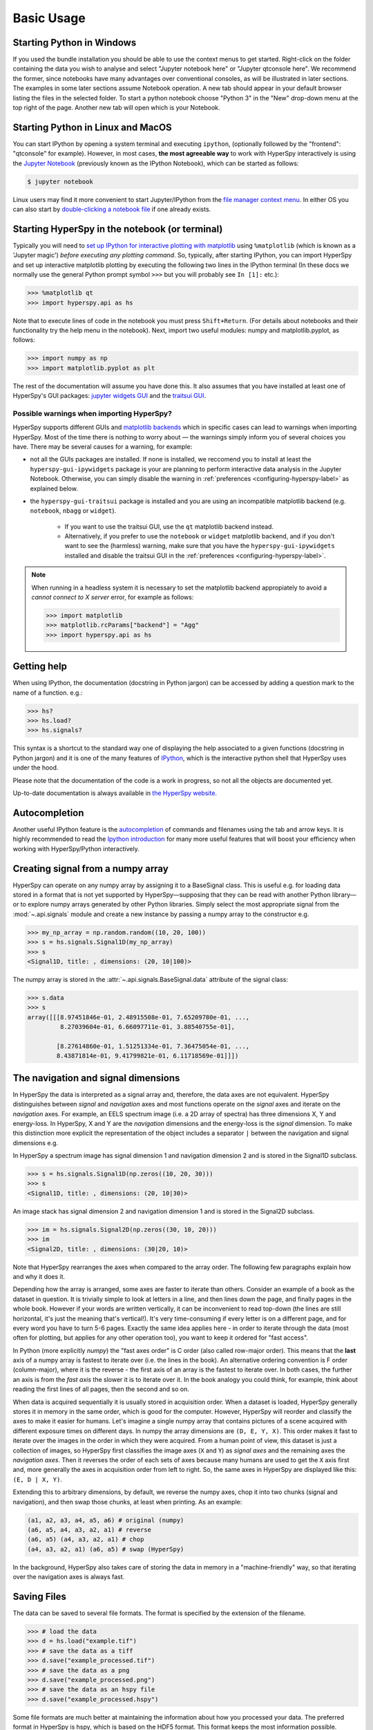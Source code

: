 .. _basic-usage:

Basic Usage
===========


.. _importing_hyperspy-label:

Starting Python in Windows
----------------------------
If you used the bundle installation you should be able to use the context menus
to get started. Right-click on the folder containing the data you wish to
analyse and select "Jupyter notebook here" or "Jupyter qtconsole here". We
recommend the former, since notebooks have many advantages over conventional
consoles, as will be illustrated in later sections. The examples in some later
sections assume Notebook operation. A new tab should appear in your default
browser listing the files in the selected folder. To start a python notebook
choose "Python 3" in the "New" drop-down menu at the top right of the page.
Another new tab will open which is your Notebook.

Starting Python in Linux and MacOS
------------------------------------

You can start IPython by opening a system terminal and executing ``ipython``,
(optionally followed by the "frontend": "qtconsole" for example). However, in
most cases, **the most agreeable way** to work with HyperSpy interactively
is using the `Jupyter Notebook <https://jupyter.org>`_ (previously known as
the IPython Notebook), which can be started as follows:

.. code-block:: bash

    $ jupyter notebook

Linux users may find it more convenient to start Jupyter/IPython from the
`file manager context menu <https://github.com/hyperspy/start_jupyter_cm>`_.
In either OS you can also start by `double-clicking a notebook file
<https://github.com/takluyver/nbopen>`_ if one already exists.

Starting HyperSpy in the notebook (or terminal)
-----------------------------------------------
Typically you will need to `set up IPython for interactive plotting with
matplotlib
<https://ipython.readthedocs.org/en/stable/interactive/plotting.html>`_ using
``%matplotlib`` (which is known as a 'Jupyter magic')
*before executing any plotting command*. So, typically, after starting
IPython, you can import HyperSpy and set up interactive matplotlib plotting by
executing the following two lines in the IPython terminal (In these docs we
normally use the general Python prompt symbol ``>>>`` but you will probably
see ``In [1]:`` etc.):

.. code-block:: python

   >>> %matplotlib qt
   >>> import hyperspy.api as hs

Note that to execute lines of code in the notebook you must press
``Shift+Return``. (For details about notebooks and their functionality try
the help menu in the notebook). Next, import two useful modules: numpy and
matplotlib.pyplot, as follows:

.. code-block:: python

   >>> import numpy as np
   >>> import matplotlib.pyplot as plt

The rest of the documentation will assume you have done this. It also assumes
that you have installed at least one of HyperSpy's GUI packages:
`jupyter widgets GUI <https://github.com/hyperspy/hyperspy_gui_ipywidgets>`_
and the
`traitsui GUI <https://github.com/hyperspy/hyperspy_gui_traitsui>`_.

Possible warnings when importing HyperSpy?
^^^^^^^^^^^^^^^^^^^^^^^^^^^^^^^^^^^^^^^^^^

HyperSpy supports different GUIs and
`matplotlib backends <https://matplotlib.org/stable/users/explain/backends.html>`_
which in specific cases can lead to warnings when importing HyperSpy. Most of the time
there is nothing to worry about — the warnings simply inform you of several choices you have.
There may be several causes for a warning, for example:

- not all the GUIs packages are installed. If none is installed, we reccomend you to install
  at least the ``hyperspy-gui-ipywidgets`` package is your are planning to perform interactive
  data analysis in the Jupyter Notebook. Otherwise, you can simply disable the warning in
  :ref:`preferences <configuring-hyperspy-label>` as explained below.
- the ``hyperspy-gui-traitsui`` package is installed and you are using an incompatible matplotlib
  backend (e.g. ``notebook``, ``nbagg`` or ``widget``).

   - If you want to use the traitsui GUI, use the ``qt`` matplotlib backend instead.
   - Alternatively, if you prefer to use the ``notebook`` or ``widget`` matplotlib backend,
     and if you don't want to see the (harmless) warning, make sure that you have the
     ``hyperspy-gui-ipywidgets`` installed and disable the traitsui
     GUI in the :ref:`preferences <configuring-hyperspy-label>`.

.. versionchanged:: v1.3
    HyperSpy works with all matplotlib backends, including the ``notebook``
    (also called ``nbAgg``) backend that enables interactive plotting embedded
    in the jupyter notebook.


.. NOTE::

    When running in a  headless system it is necessary to set the matplotlib
    backend appropiately to avoid a `cannot connect to X server` error, for
    example as follows:

    .. code-block:: python

       >>> import matplotlib
       >>> matplotlib.rcParams["backend"] = "Agg"
       >>> import hyperspy.api as hs


Getting help
------------

When using IPython, the documentation (docstring in Python jargon) can be
accessed by adding a question mark to the name of a function. e.g.:

.. code-block:: none

   >>> hs?
   >>> hs.load?
   >>> hs.signals?

This syntax is a shortcut to the standard way one of displaying the help
associated to a given functions (docstring in Python jargon) and it is one of
the many features of `IPython <https://ipython.readthedocs.io/>`_, which is the
interactive python shell that HyperSpy uses under the hood.

Please note that the documentation of the code is a work in progress, so not
all the objects are documented yet.

Up-to-date documentation is always available in `the HyperSpy website.
<https://hyperspy.org/documentation.html>`_


Autocompletion
--------------

Another useful IPython feature is the
`autocompletion <https://ipython.readthedocs.io/en/stable/interactive/tutorial.html#tab-completion>`_
of commands and filenames using the tab and arrow keys. It is highly recommended
to read the `Ipython introduction <https://ipython.readthedocs.io/en/stable/interactive/tutorial.html>`_ for many more useful features that will
boost your efficiency when working with HyperSpy/Python interactively.

Creating signal from a numpy array
----------------------------------

HyperSpy can operate on any numpy array by assigning it to a BaseSignal class.
This is useful e.g. for loading data stored in a format that is not yet
supported by HyperSpy—supposing that they can be read with another Python
library—or to explore numpy arrays generated by other Python
libraries. Simply select the most appropriate signal from the
:mod:`~.api.signals` module and create a new instance by passing a numpy array
to the constructor e.g.

.. code-block:: python

    >>> my_np_array = np.random.random((10, 20, 100))
    >>> s = hs.signals.Signal1D(my_np_array)
    >>> s
    <Signal1D, title: , dimensions: (20, 10|100)>

The numpy array is stored in the :attr:`~.api.signals.BaseSignal.data` attribute
of the signal class:

.. code-block:: python

    >>> s.data
    >>> s
    array([[[8.97451846e-01, 2.48915508e-01, 7.65209780e-01, ...,
             8.27039604e-01, 6.66097711e-01, 3.88540755e-01],

            [8.27614860e-01, 1.51251334e-01, 7.36475054e-01, ...,
            8.43871814e-01, 9.41799821e-01, 6.11718569e-01]]])

.. _navigation-signal-dimensions:

The navigation and signal dimensions
------------------------------------

In HyperSpy the data is interpreted as a signal array and, therefore, the data
axes are not equivalent. HyperSpy distinguishes between *signal* and
*navigation* axes and most functions operate on the *signal* axes and
iterate on the *navigation* axes. For example, an EELS spectrum image (i.e.
a 2D array of spectra) has three dimensions X, Y and energy-loss. In
HyperSpy, X and Y are the *navigation* dimensions and the energy-loss is the
*signal* dimension. To make this distinction more explicit the
representation of the object includes a separator ``|`` between the
navigation and signal dimensions e.g.

In HyperSpy a spectrum image has signal dimension 1 and navigation dimension 2
and is stored in the Signal1D subclass.

.. code-block:: python

    >>> s = hs.signals.Signal1D(np.zeros((10, 20, 30)))
    >>> s
    <Signal1D, title: , dimensions: (20, 10|30)>


An image stack has signal dimension 2 and navigation dimension 1 and is stored
in the Signal2D subclass.

.. code-block:: python

    >>> im = hs.signals.Signal2D(np.zeros((30, 10, 20)))
    >>> im
    <Signal2D, title: , dimensions: (30|20, 10)>

Note that HyperSpy rearranges the axes when compared to the array order. The
following few paragraphs explain how and why it does it.

Depending how the array is arranged, some axes are faster to iterate than
others. Consider an example of a book as the dataset in question. It is
trivially simple to look at letters in a line, and then lines down the page,
and finally pages in the whole book.  However if your words are written
vertically, it can be inconvenient to read top-down (the lines are still
horizontal, it's just the meaning that's vertical!). It's very time-consuming
if every letter is on a different page, and for every word you have to turn 5-6
pages. Exactly the same idea applies here - in order to iterate through the
data (most often for plotting, but applies for any other operation too), you
want to keep it ordered for "fast access".

In Python (more explicitly `numpy`) the "fast axes order" is C order (also
called row-major order). This means that the **last** axis of a numpy array is
fastest to iterate over (i.e. the lines in the book). An alternative ordering
convention is F order (column-major), where it is the reverse - the first axis
of an array is the fastest to iterate over. In both cases, the further an axis
is from the `fast axis` the slower it  is to iterate over it. In the book
analogy you could think, for example, think about reading the first lines of
all pages, then the second and so on.

When data is acquired sequentially it is usually stored in acquisition order.
When a dataset is loaded, HyperSpy generally stores it in memory in the same
order, which is good for the computer. However, HyperSpy will reorder and
classify the axes to make it easier for humans. Let's imagine a single numpy
array that contains pictures of a scene acquired with different exposure times
on different days. In numpy the array dimensions are  ``(D, E, Y, X)``. This
order makes it fast to iterate over the images in the order in which they were
acquired. From a human point of view, this dataset is just a collection of
images, so HyperSpy first classifies the image axes (``X`` and ``Y``) as
`signal axes` and the remaining axes the `navigation axes`. Then it reverses
the order of each sets of axes because many humans are used to get the ``X``
axis first and, more generally the axes in acquisition order from left to
right. So, the same axes in HyperSpy are displayed like this: ``(E, D | X,
Y)``.

Extending this to arbitrary dimensions, by default, we reverse the numpy axes,
chop it into two chunks (signal and navigation), and then swap those chunks, at
least when printing. As an example:

.. code-block:: bash

    (a1, a2, a3, a4, a5, a6) # original (numpy)
    (a6, a5, a4, a3, a2, a1) # reverse
    (a6, a5) (a4, a3, a2, a1) # chop
    (a4, a3, a2, a1) (a6, a5) # swap (HyperSpy)

In the background, HyperSpy also takes care of storing the data in memory in
a "machine-friendly" way, so that iterating over the navigation axes is always
fast.


.. _saving:

Saving Files
------------

The data can be saved to several file formats.  The format is specified by
the extension of the filename.

.. code-block:: python

    >>> # load the data
    >>> d = hs.load("example.tif")
    >>> # save the data as a tiff
    >>> d.save("example_processed.tif")
    >>> # save the data as a png
    >>> d.save("example_processed.png")
    >>> # save the data as an hspy file
    >>> d.save("example_processed.hspy")

Some file formats are much better at maintaining the information about
how you processed your data.  The preferred format in HyperSpy is hspy,
which is based on the HDF5 format.  This format keeps the most information
possible.

There are optional flags that may be passed to the save function. See
:ref:`saving_files` for more details.

Accessing and setting the metadata
----------------------------------

When loading a file HyperSpy stores all metadata in the BaseSignal
:attr:`~.api.signals.BaseSignal.original_metadata` attribute. In addition,
some of those metadata and any new metadata generated by HyperSpy are stored in
:attr:`~.api.signals.BaseSignal.metadata` attribute.


.. code-block:: python

   >>> s = hs.load("NbO2_Nb_M_David_Bach,_Wilfried_Sigle_217.msa")
   >>> s.metadata
   ├── original_filename = NbO2_Nb_M_David_Bach,_Wilfried_Sigle_217.msa
   ├── record_by = spectrum
   ├── signal_type = EELS
   └── title = NbO2_Nb_M_David_Bach,_Wilfried_Sigle_217

   >>> s.original_metadata
   ├── DATATYPE = XY
   ├── DATE =
   ├── FORMAT = EMSA/MAS Spectral Data File
   ├── NCOLUMNS = 1.0
   ├── NPOINTS = 1340.0
   ├── OFFSET = 120.0003
   ├── OWNER = eelsdatabase.net
   ├── SIGNALTYPE = ELS
   ├── TIME =
   ├── TITLE = NbO2_Nb_M_David_Bach,_Wilfried_Sigle_217
   ├── VERSION = 1.0
   ├── XPERCHAN = 0.5
   ├── XUNITS = eV
   └── YUNITS =

   >>> s.set_microscope_parameters(100, 10, 20)
   >>> s.metadata
   ├── TEM
   │   ├── EELS
   │   │   └── collection_angle = 20
   │   ├── beam_energy = 100
   │   └── convergence_angle = 10
   ├── original_filename = NbO2_Nb_M_David_Bach,_Wilfried_Sigle_217.msa
   ├── record_by = spectrum
   ├── signal_type = EELS
   └── title = NbO2_Nb_M_David_Bach,_Wilfried_Sigle_217

   >>> s.metadata.TEM.microscope = "STEM VG"
   >>> s.metadata
   ├── TEM
   │   ├── EELS
   │   │   └── collection_angle = 20
   │   ├── beam_energy = 100
   │   ├── convergence_angle = 10
   │   └── microscope = STEM VG
   ├── original_filename = NbO2_Nb_M_David_Bach,_Wilfried_Sigle_217.msa
   ├── record_by = spectrum
   ├── signal_type = EELS
   └── title = NbO2_Nb_M_David_Bach,_Wilfried_Sigle_217


.. _configuring-hyperspy-label:

Configuring HyperSpy
--------------------

The behaviour of HyperSpy can be customised using the
:attr:`~.api.preferences`. The easiest way to do it is by calling
the :meth:`~.api.preferences.gui` method:

.. code-block:: python

    >>> hs.preferences.gui()

This command should raise the Preferences user interface if one of the
hyperspy gui packages are installed and enabled:

.. _preferences_image:

.. figure::  images/preferences.png
   :align:   center

   Preferences user interface.

.. versionadded:: 1.3
    Possibility to enable/disable GUIs in the preferences.

It is also possible to set the preferences programmatically. For example,
to disable the traitsui GUI elements and save the changes to disk:

.. code-block:: python

    >>> hs.preferences.GUIs.enable_traitsui_gui = False
    >>> hs.preferences.save()
    >>> # if not saved, this setting will be used until the next jupyter kernel shutdown

.. versionchanged:: 1.3

   The following items were removed from preferences:
   ``General.default_export_format``, ``General.lazy``,
   ``Model.default_fitter``, ``Machine_learning.multiple_files``,
   ``Machine_learning.same_window``, ``Plot.default_style_to_compare_spectra``,
   ``Plot.plot_on_load``, ``Plot.pylab_inline``, ``EELS.fine_structure_width``,
   ``EELS.fine_structure_active``, ``EELS.fine_structure_smoothing``,
   ``EELS.synchronize_cl_with_ll``, ``EELS.preedge_safe_window_width``,
   ``EELS.min_distance_between_edges_for_fine_structure``.



.. _logger-label:

Messages log
------------

HyperSpy writes messages to the `Python logger
<https://docs.python.org/3/howto/logging.html#logging-basic-tutorial>`_. The
default log level is "WARNING", meaning that only warnings and more severe
event messages will be displayed. The default can be set in the
:ref:`preferences <configuring-hyperspy-label>`. Alternatively, it can be set
using :func:`~.api.set_log_level` e.g.:

.. code-block:: python

    >>> import hyperspy.api as hs
    >>> hs.set_log_level('INFO')
    >>> hs.load(r'my_file.dm3')
    INFO:hyperspy.io_plugins.digital_micrograph:DM version: 3
    INFO:hyperspy.io_plugins.digital_micrograph:size 4796607 B
    INFO:hyperspy.io_plugins.digital_micrograph:Is file Little endian? True
    INFO:hyperspy.io_plugins.digital_micrograph:Total tags in root group: 15
    <Signal2D, title: My file, dimensions: (|1024, 1024)
